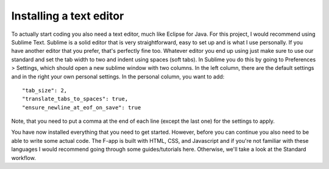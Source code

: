 Installing a text editor
========================

To actually start coding you also need a text editor, much like Eclipse for Java. For this project, I would recommend using Sublime Text. Sublime is a solid editor that is very straightforward, easy to set up and is what I use personally. If you have another editor that you prefer, that's perfectly fine too. Whatever editor you end up using just make sure to use our standard and set the tab width to two and indent using spaces (soft tabs). In Sublime you do this by going to Preferences > Settings, which should open a new sublime window with two columns. In the left column, there are the default settings and in the right your own personal settings. In the personal column, you want to add::

  "tab_size": 2,
  "translate_tabs_to_spaces": true,
  "ensure_newline_at_eof_on_save": true

Note, that you need to put a comma at the end of each line (except the last one) for the settings to apply.

You have now installed everything that you need to get started. However, before you can continue you also need to be able to write some actual code. The F-app is built with HTML, CSS, and Javascript and if you're not familiar with these languages I would recommend going through some guides/tutorials here. Otherwise, we'll take a look at the Standard workflow.
